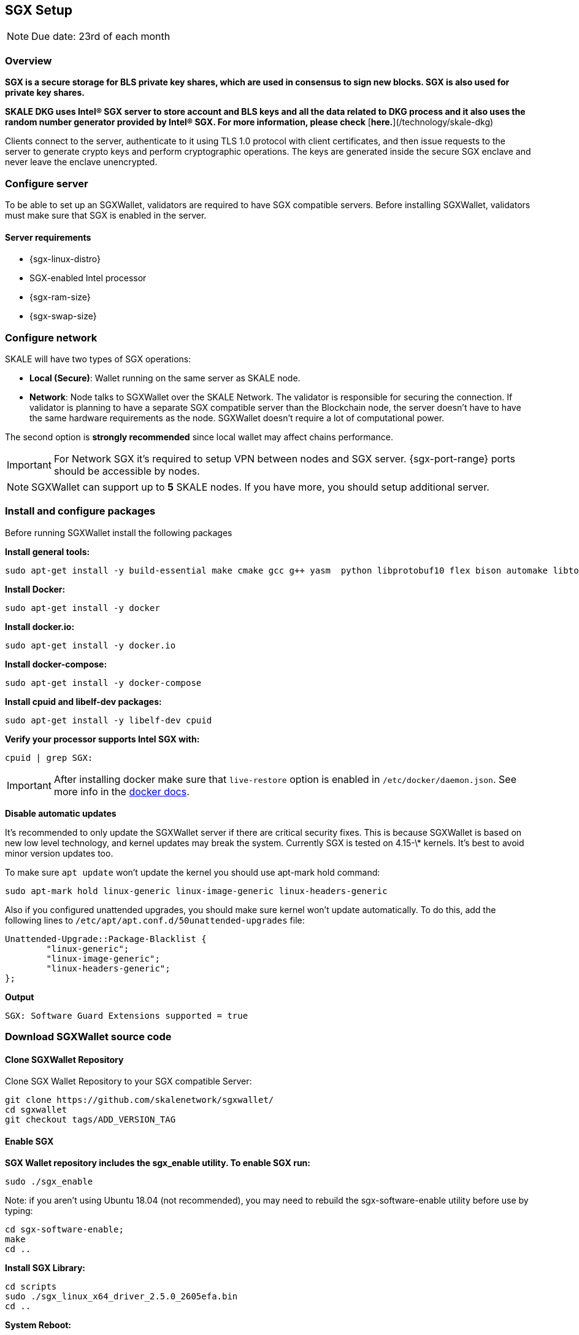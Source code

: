 == SGX Setup

[NOTE]
Due date: 23rd of each month

=== Overview

**SGX is a secure storage for BLS private key shares, which are used in consensus to sign new blocks. SGX is also used for private key shares.**

**SKALE DKG uses Intel® SGX server to store account and BLS keys and all the data related to DKG process and it also uses the random number generator provided by Intel® SGX. For more information, please check** [**here.**](/technology/skale-dkg)

Clients connect to the server, authenticate to it using TLS 1.0 protocol with client certificates, and then issue requests to the server to generate crypto keys and perform cryptographic operations. The keys are generated inside the secure SGX enclave and never leave the enclave unencrypted.

=== Configure server

To be able to set up an SGXWallet, validators are required to have SGX compatible servers. Before installing SGXWallet, validators must make sure that SGX is enabled in the server.

==== **Server requirements**

-   {sgx-linux-distro}
-   SGX-enabled Intel processor
-   {sgx-ram-size}
-   {sgx-swap-size}

=== Configure network

SKALE will have two types of SGX operations:

-   **Local (Secure)**: Wallet running on the same server as SKALE node.
-   **Network**: Node talks to SGXWallet over the SKALE Network. The validator is responsible for securing the connection. If validator is planning to have a separate SGX compatible server than the Blockchain node, the server doesn't have to have the same hardware requirements as the node. SGXWallet doesn't require a lot of computational power.

The second option is *strongly recommended* since local wallet may affect chains performance. 

[IMPORTANT]
For Network SGX it's required to setup VPN between nodes and SGX server. {sgx-port-range} ports should be accessible by nodes.

[NOTE]
SGXWallet can support up to *5* SKALE nodes. If you have more, you should setup additional server.

=== Install and configure packages 

Before running SGXWallet install the following packages

**Install general tools:**

```shell
sudo apt-get install -y build-essential make cmake gcc g++ yasm  python libprotobuf10 flex bison automake libtool texinfo libgcrypt20-dev libgnutls28-dev
```

**Install Docker:**

```shell
sudo apt-get install -y docker
```

**Install docker.io:**

```shell
sudo apt-get install -y docker.io
```

**Install docker-compose:**

```shell
sudo apt-get install -y docker-compose
```

**Install cpuid and libelf-dev packages:**

```shell
sudo apt-get install -y libelf-dev cpuid
```

**Verify your processor supports Intel SGX with:**

```shell
cpuid | grep SGX:
```

[IMPORTANT]
==== 
After installing docker make sure that `live-restore` option
is enabled in `/etc/docker/daemon.json`. See more info in the https://docs.docker.com/config/containers/live-restore/[docker docs].
====

**Disable automatic updates**

It's recommended to only update the SGXWallet server if there are critical security fixes. This is because SGXWallet is based on new low level technology, and kernel updates may break the system. Currently SGX is tested on 4.15-\* kernels. It's best to avoid minor version updates too.

To make sure `apt update` won't update the kernel you should use apt-mark hold command:

```shell
sudo apt-mark hold linux-generic linux-image-generic linux-headers-generic
```

Also if you configured unattended upgrades, you should make sure kernel won't update automatically. To do this, add the following lines to `/etc/apt/apt.conf.d/50unattended-upgrades` file:

```shell
Unattended-Upgrade::Package-Blacklist {
        "linux-generic";
        "linux-image-generic";
        "linux-headers-generic";
};
```

**Output**

```shell
SGX: Software Guard Extensions supported = true
```

=== Download SGXWallet source code

==== Clone SGXWallet Repository

Clone SGX Wallet Repository to your SGX compatible Server:

```shell
git clone https://github.com/skalenetwork/sgxwallet/
cd sgxwallet
git checkout tags/ADD_VERSION_TAG
```

==== Enable SGX

**SGX Wallet repository includes the sgx_enable utility. To enable SGX run:**

```shell
sudo ./sgx_enable
```

Note: if you aren't using Ubuntu 18.04 (not recommended), you may need to rebuild the sgx-software-enable utility before use by typing:

```shell
cd sgx-software-enable;
make
cd ..
```

**Install SGX Library:**

```shell
cd scripts
sudo ./sgx_linux_x64_driver_2.5.0_2605efa.bin
cd ..
```

**System Reboot:**

[NOTE]
Reboot your machine after driver install!

**Check driver installation:**
To check that isgx device is properly installed run this command:

```shell
ls /dev/isgx
```

If you don't see the isgx device, you need to troubleshoot your driver installation from https://github.com/skalenetwork/sgxwallet/blob/develop/docs/enabling-sgx.md[**here.**]

**Another way to verify Intel SGX is enabled in BIOS:**

[NOTE]
**_If you already executed the previous steps please move to STEP 3_**

Enter BIOS by pressing the BIOS key during boot. The BIOS key varies by manufacturer and could be F10, F2, F12, F1, DEL, or ESC.

Usually Intel SGX is disabled by default.

To enable:

find the Intel SGX feature in BIOS Menu (it's usually under the "Advanced" or "Security" menu)
Set SGX in BIOS as enabled (preferably) or software-controlled.
save your BIOS settings and exit BIOS.
Enable "software-controlled" SGX
Software-controlled means that SGX needs to be enabled by running a utility.

=== Update docker-compose.yaml

Open run_sgx directory

```shell
cd sgxwallet/run_sgx;
```

On some machines, the SGX device isn't **/dev/mei0** but a different device, such as **/dev/bs0** or **/dev/sg0**. In this case please edit docker-compose.yml on your machine to specify the correct device to use:

```shell
vi docker-compose.yml
```

make sure `image` is skalenetwork/sgxwallet:&lt;`SGX_VERSION`> in docker-compose and it will look like:

```shell
version: '3'
services:
  sgxwallet:
    image: skalenetwork/sgxwallet:<SGX_VERSION>
    ports:
      - "1026:1026"
      - "1027:1027"
      - "1028:1028"
      - "1029:1029"
    devices:
      - "/dev/isgx"
      - "/dev/sg0"
    volumes:
      - ./sgx_data:/usr/src/sdk/sgx_data
      -  /dev/urandom:/dev/random
    logging:
      driver: json-file
      options:
        max-size: "10m"
        max-file: "4"
    restart: unless-stopped
    command: -s -y -V
    healthcheck:
      test: ["CMD", "ls", "/dev/isgx", "/dev/"]
```



=== Spin up SGXWallet container

**Start SGX Wallet Containers**
To run the server as a daemon:

```shell
sudo docker-compose up -d
```

=== Securely save generated backup key

The backup key is automatically stored in *sgx_data* directory.

The filename of the key is sgx_wallet_backup_key.txt, and is generated the first time the SGX wallet is started.

[IMPORTANT]
**This key must be securely recorded and stored.**
Be sure to store this key in a safe place, then go into a docker container and securely remove it with the following command:

```shell
docker exec -it <SGX_CONTAINER_NAME> bash && apt-get install secure-delete && srm -vz backup_key.txt
```

[NOTE]
You should enable SSL/TLS for your SGX node. Make sure you finalize this before you move on to your next step.


=== Backup sgx data

It's strongly recommended to backup sgx data regularly. The guide can be found https://github.com/skalenetwork/sgxwallet/blob/stable/docs/backup-procedure.md[here]
